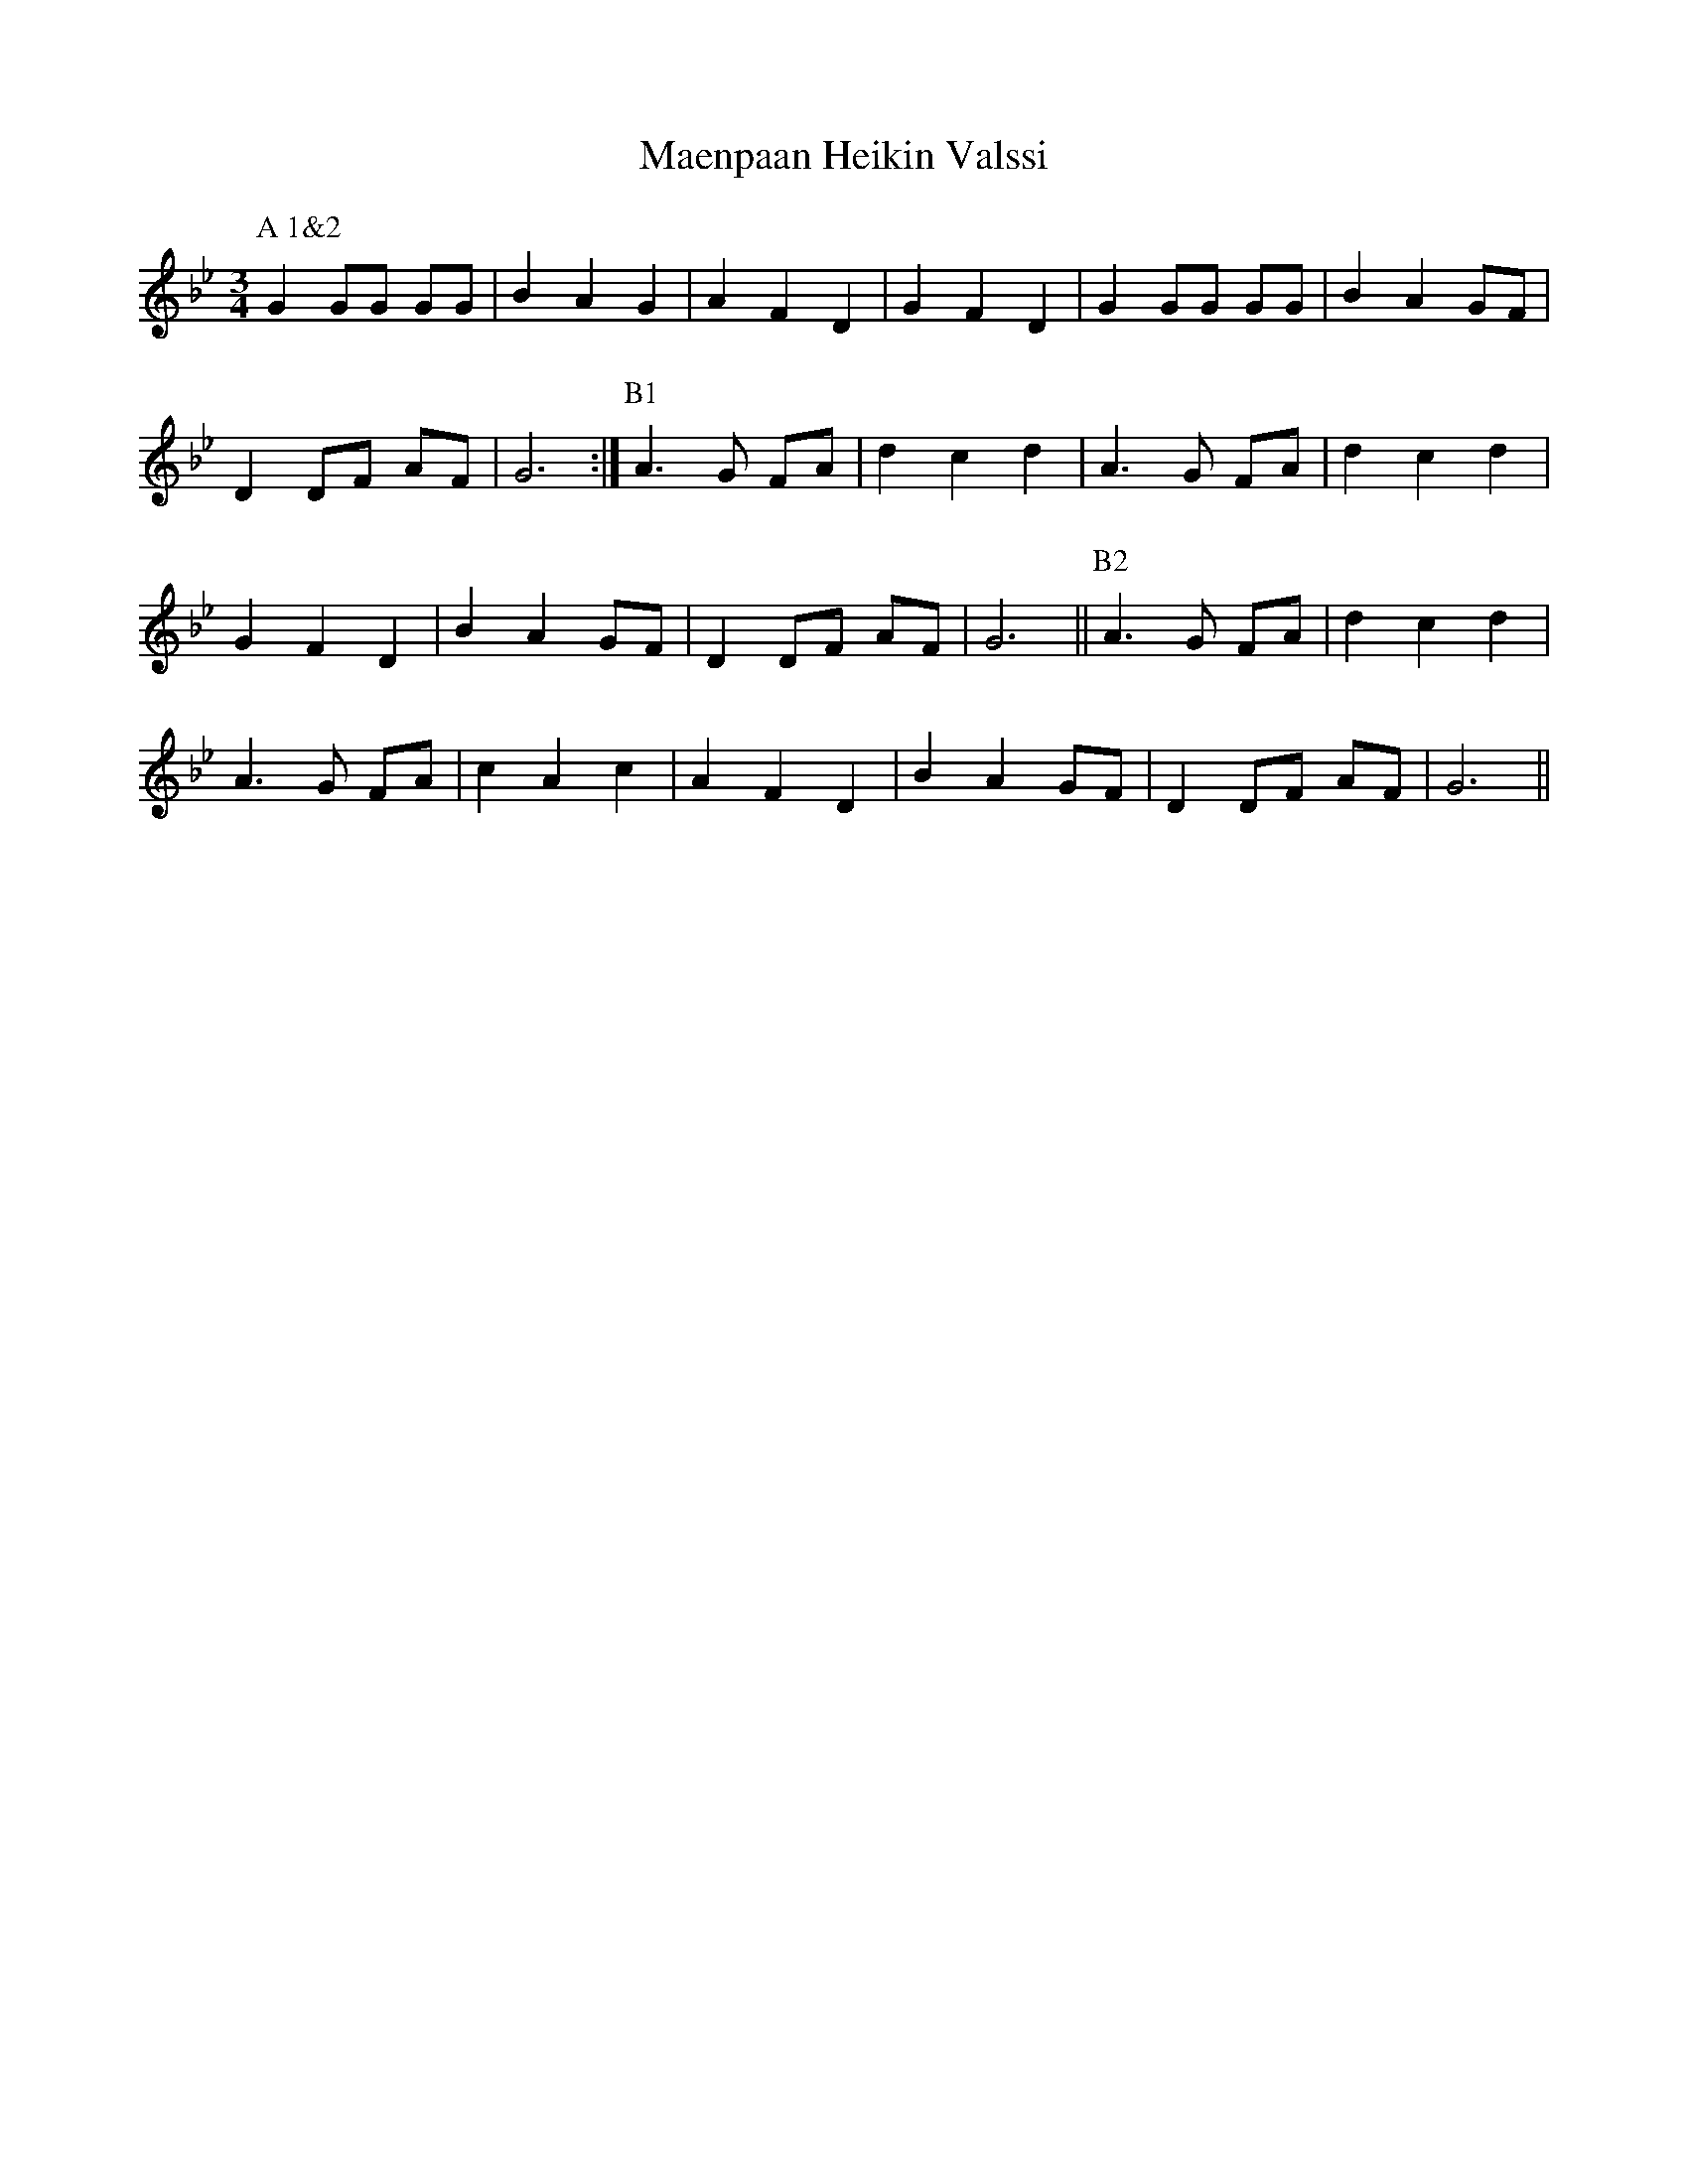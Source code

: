 X: 24762
T: Maenpaan Heikin Valssi
R: waltz
M: 3/4
K: Gminor
P:A 1&2
G2 GG GG|B2 A2 G2|A2 F2 D2|G2 F2 D2|G2 GG GG|B2 A2 GF|
D2 DF AF|G6:|[P:B1]A3G FA|d2 c2 d2|A3G FA|d2 c2 d2|
G2 F2 D2|B2 A2 GF|D2 DF AF|G6||[P:B2]A3G FA|d2 c2 d2|
A3G FA|c2 A2 c2|A2 F2 D2|B2 A2 GF|D2 DF AF|G6||

